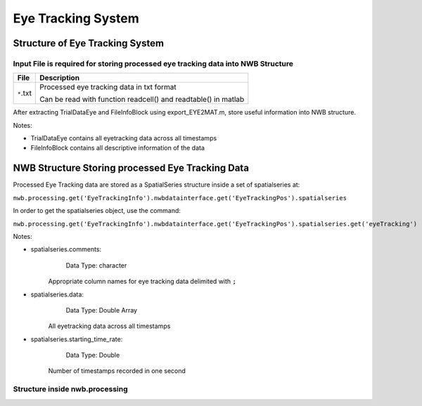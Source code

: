 -------------------
Eye Tracking System
-------------------

Structure of Eye Tracking System
-----------------------------------


Input File is required for storing processed eye tracking data into NWB Structure
"""""""""""""""""""""""""""""""""""""""""""""""""""""""""

+---------------+---------------------------------------------------------------------+
|      File     |                       Description                                   |
+===============+=====================================================+===============+
|               | Processed eye tracking data in txt format                           |
|  ``*``.txt    |                                                                     |
|               | Can be read with function readcell() and readtable() in matlab      |
+---------------+---------------------------------------------------------------------+

After extracting TrialDataEye and FileInfoBlock using export_EYE2MAT.m, store useful information into NWB structure.

Notes:

* TrialDataEye 
  contains all eyetracking data across all timestamps

* FileInfoBlock 
  contains all descriptive information of the data
          



NWB Structure Storing processed Eye Tracking Data
------------------------------------------


Processed Eye Tracking data are stored as a SpatialSeries structure inside a set of spatialseries at:

``nwb.processing.get('EyeTrackingInfo').nwbdatainterface.get('EyeTrackingPos').spatialseries``

In order to get the spatialseries object, use the command:

``nwb.processing.get('EyeTrackingInfo').nwbdatainterface.get('EyeTrackingPos').spatialseries.get('eyeTracking')``

.. image:: figures/systemeyetracking_spatialseries.png

Notes:

* spatialseries.comments: 
          Data Type: character
	Appropriate column names for eye tracking data delimited with ``;``

* spatialseries.data: 
          Data Type: Double Array
 	All eyetracking data across all timestamps
          
* spatialseries.starting_time_rate:
          Data Type: Double
  	Number of timestamps recorded in one second
	

Structure inside nwb.processing
"""""""""""""""""""""""""""""""""""""""""""          

.. image:: figures/systemeyetracking_illustration.png
